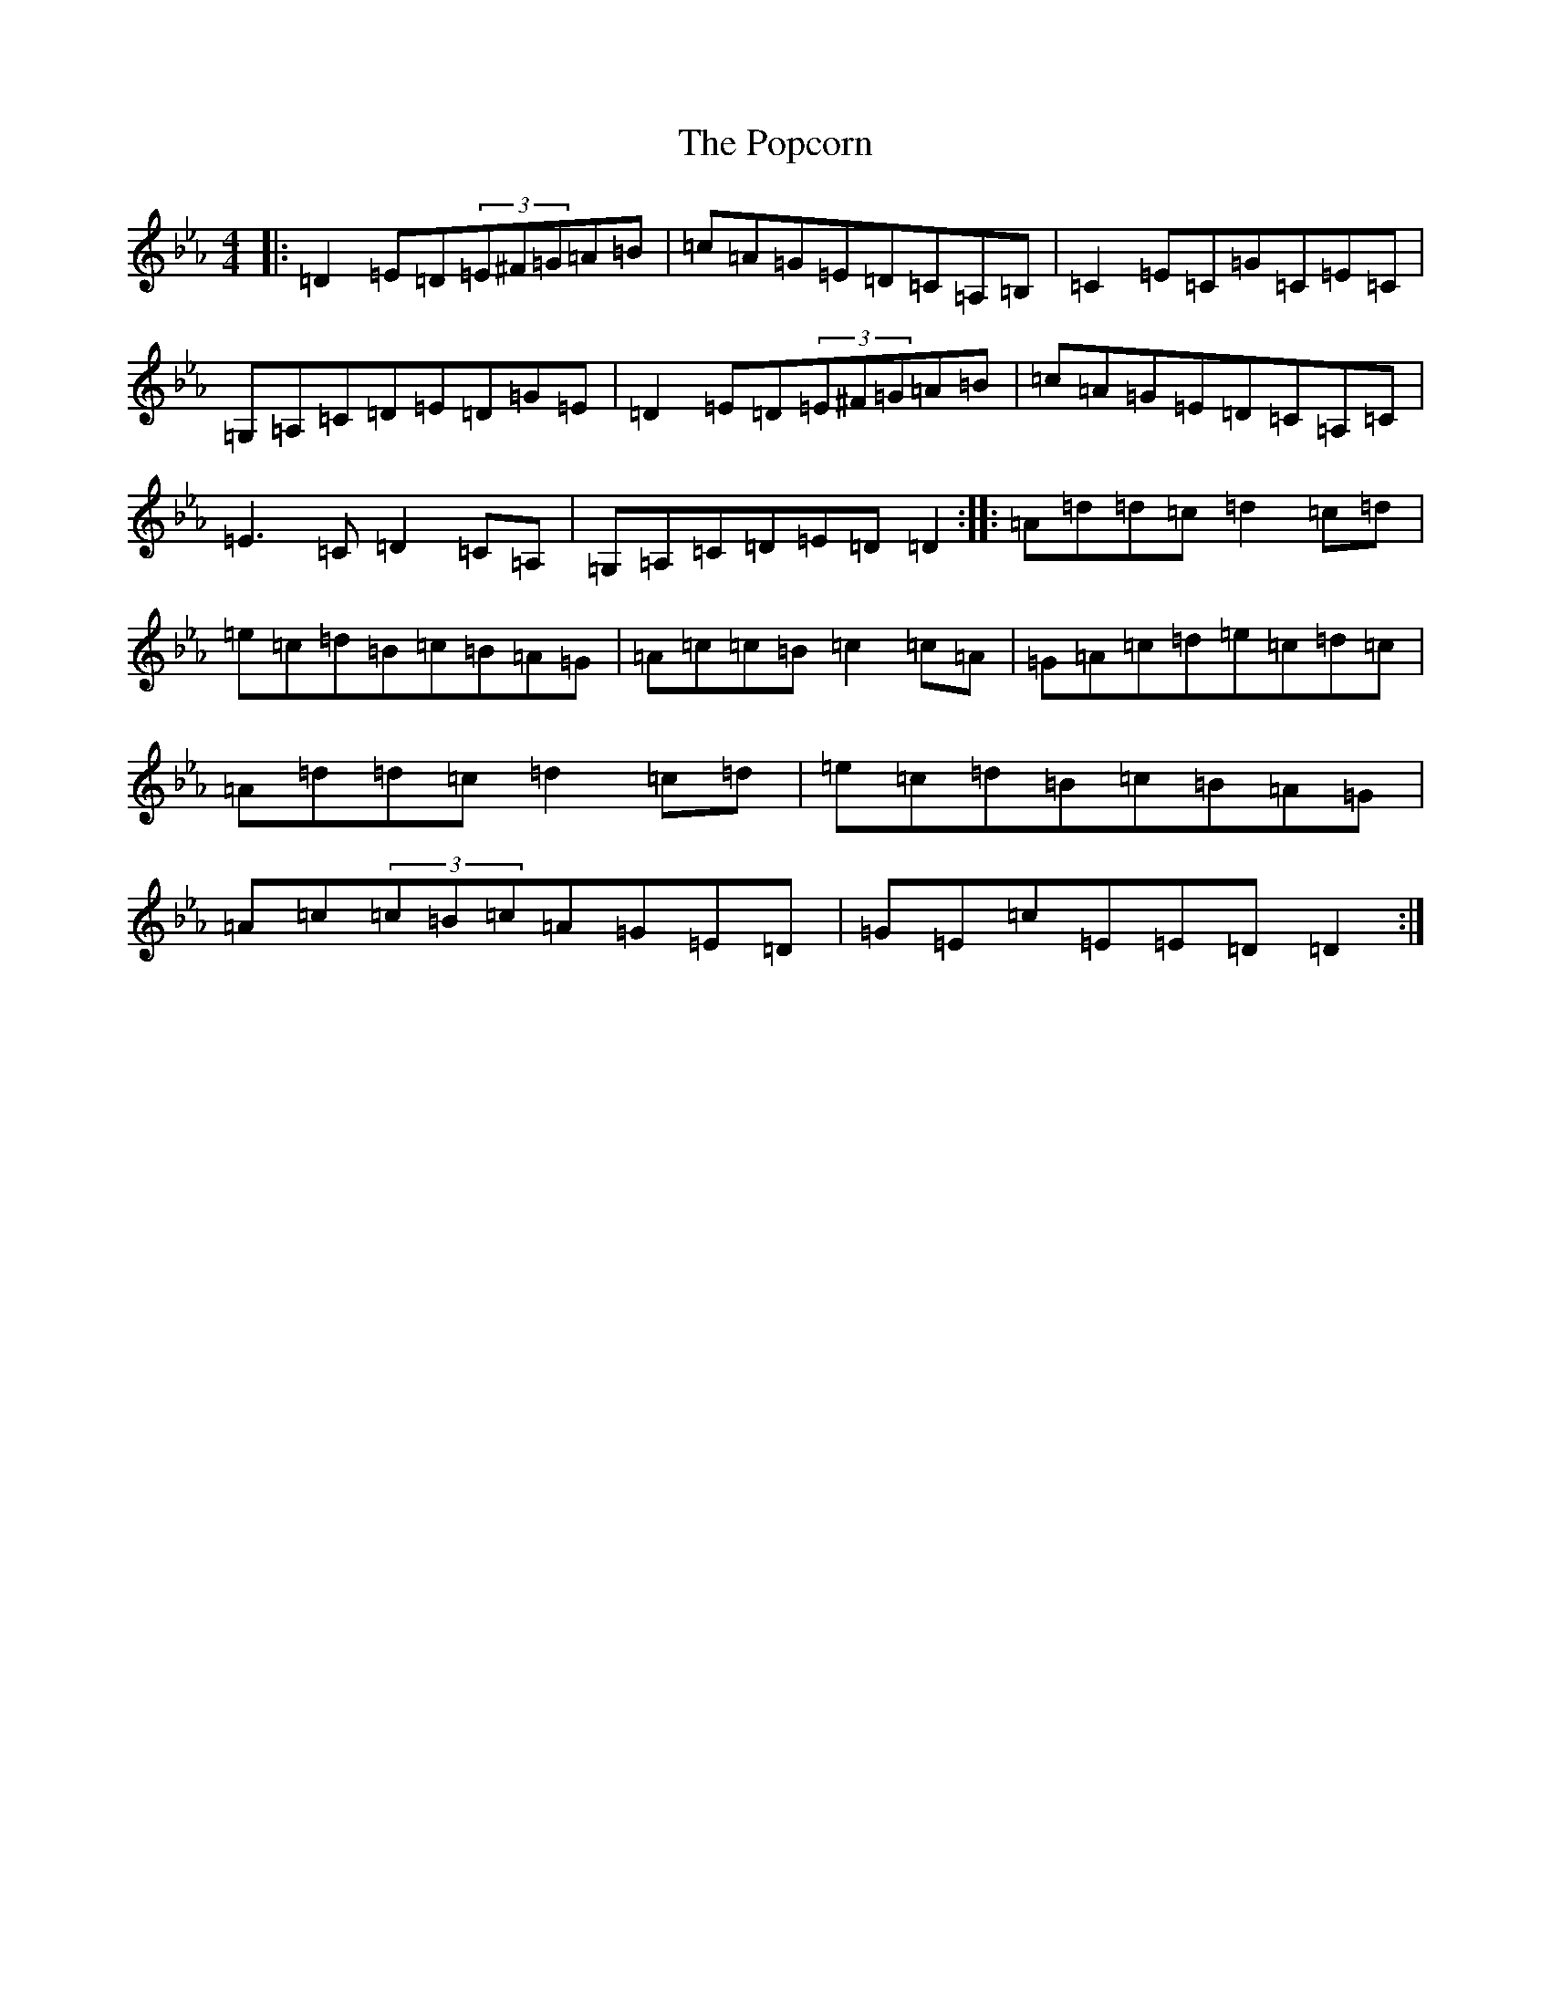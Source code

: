 X: 19688
T: Popcorn, The
S: https://thesession.org/tunes/15254#setting28400
Z: B minor
R: reel
M: 4/4
L: 1/8
K: C minor
|:=D2=E=D(3=E^F=G=A=B|=c=A=G=E=D=C=A,=B,|=C2=E=C=G=C=E=C|=G,=A,=C=D=E=D=G=E|=D2=E=D(3=E^F=G=A=B|=c=A=G=E=D=C=A,=C|=E3=C=D2=C=A,|=G,=A,=C=D=E=D=D2:||:=A=d=d=c=d2=c=d|=e=c=d=B=c=B=A=G|=A=c=c=B=c2=c=A|=G=A=c=d=e=c=d=c|=A=d=d=c=d2=c=d|=e=c=d=B=c=B=A=G|=A=c(3=c=B=c=A=G=E=D|=G=E=c=E=E=D=D2:|